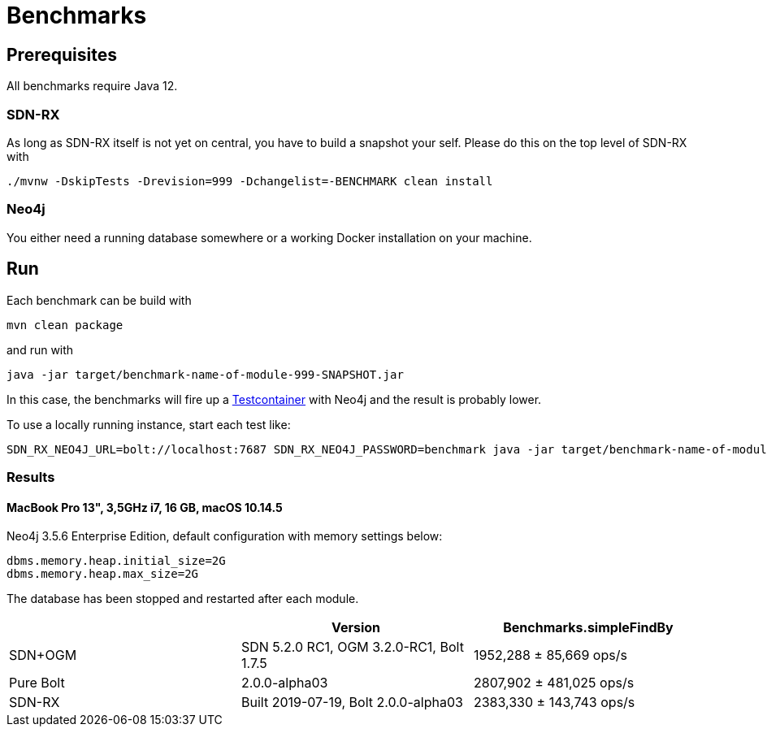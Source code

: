 = Benchmarks
:sectanchors:

== Prerequisites

All benchmarks require Java 12.

=== SDN-RX

As long as SDN-RX itself is not yet on central, you have to build a snapshot your self.
Please do this on the top level of SDN-RX with

```
./mvnw -DskipTests -Drevision=999 -Dchangelist=-BENCHMARK clean install
```

=== Neo4j

You either need a running database somewhere or a working Docker installation on your machine.

== Run

Each benchmark can be build with

```
mvn clean package
```

and run with

```
java -jar target/benchmark-name-of-module-999-SNAPSHOT.jar
```

In this case, the benchmarks will fire up a https://www.testcontainers.org[Testcontainer] with Neo4j and the result is probably lower.

To use a locally running instance, start each test like:

```
SDN_RX_NEO4J_URL=bolt://localhost:7687 SDN_RX_NEO4J_PASSWORD=benchmark java -jar target/benchmark-name-of-module-999-SNAPSHOT.jar
```

=== Results

==== MacBook Pro 13", 3,5GHz i7, 16 GB, macOS 10.14.5

Neo4j 3.5.6 Enterprise Edition, default configuration with memory settings below:

```
dbms.memory.heap.initial_size=2G
dbms.memory.heap.max_size=2G
```

The database has been stopped and restarted after each module.

[cols=3*,options=header]
|===
|
|Version
|Benchmarks.simpleFindBy

|SDN+OGM
|SDN 5.2.0 RC1, OGM 3.2.0-RC1, Bolt 1.7.5
|1952,288 ± 85,669  ops/s

|Pure Bolt
|2.0.0-alpha03
|2807,902 ± 481,025  ops/s

|SDN-RX
|Built 2019-07-19, Bolt 2.0.0-alpha03
|2383,330 ± 143,743  ops/s
|===